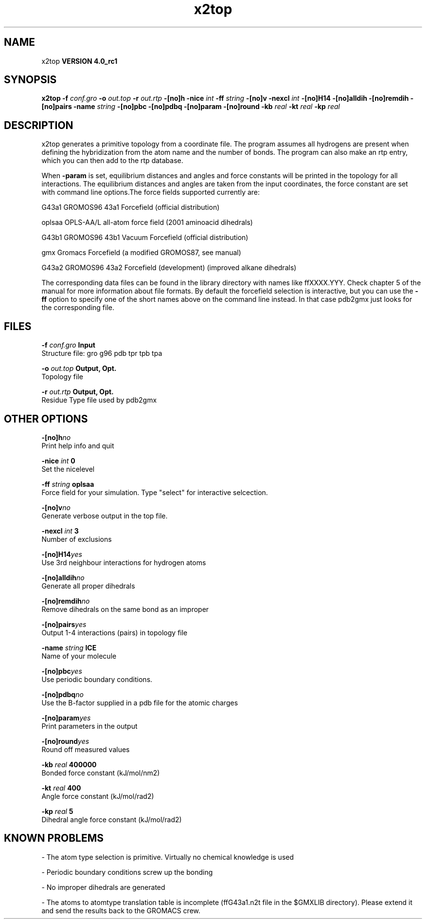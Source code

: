 .TH x2top 1 "Mon 22 Sep 2008"
.SH NAME
x2top
.B VERSION 4.0_rc1
.SH SYNOPSIS
\f3x2top\fP
.BI "-f" " conf.gro "
.BI "-o" " out.top "
.BI "-r" " out.rtp "
.BI "-[no]h" ""
.BI "-nice" " int "
.BI "-ff" " string "
.BI "-[no]v" ""
.BI "-nexcl" " int "
.BI "-[no]H14" ""
.BI "-[no]alldih" ""
.BI "-[no]remdih" ""
.BI "-[no]pairs" ""
.BI "-name" " string "
.BI "-[no]pbc" ""
.BI "-[no]pdbq" ""
.BI "-[no]param" ""
.BI "-[no]round" ""
.BI "-kb" " real "
.BI "-kt" " real "
.BI "-kp" " real "
.SH DESCRIPTION
x2top generates a primitive topology from a coordinate file.
The program assumes all hydrogens are present when defining
the hybridization from the atom name and the number of bonds.
The program can also make an rtp entry, which you can then add
to the rtp database.


When 
.B -param
is set, equilibrium distances and angles
and force constants will be printed in the topology for all
interactions. The equilibrium distances and angles are taken
from the input coordinates, the force constant are set with
command line options.The force fields supported currently are:


G43a1  GROMOS96 43a1 Forcefield (official distribution)


oplsaa OPLS-AA/L all-atom force field (2001 aminoacid dihedrals)


G43b1  GROMOS96 43b1 Vacuum Forcefield (official distribution)


gmx    Gromacs Forcefield (a modified GROMOS87, see manual)


G43a2  GROMOS96 43a2 Forcefield (development) (improved alkane dihedrals)


The corresponding data files can be found in the library directory
with names like ffXXXX.YYY. Check chapter 5 of the manual for more
information about file formats. By default the forcefield selection
is interactive, but you can use the 
.B -ff
option to specify
one of the short names above on the command line instead. In that
case pdb2gmx just looks for the corresponding file.


.SH FILES
.BI "-f" " conf.gro" 
.B Input
 Structure file: gro g96 pdb tpr tpb tpa 

.BI "-o" " out.top" 
.B Output, Opt.
 Topology file 

.BI "-r" " out.rtp" 
.B Output, Opt.
 Residue Type file used by pdb2gmx 

.SH OTHER OPTIONS
.BI "-[no]h"  "no    "
 Print help info and quit

.BI "-nice"  " int" " 0" 
 Set the nicelevel

.BI "-ff"  " string" " oplsaa" 
 Force field for your simulation. Type "select" for interactive selcection.

.BI "-[no]v"  "no    "
 Generate verbose output in the top file.

.BI "-nexcl"  " int" " 3" 
 Number of exclusions

.BI "-[no]H14"  "yes   "
 Use 3rd neighbour interactions for hydrogen atoms

.BI "-[no]alldih"  "no    "
 Generate all proper dihedrals

.BI "-[no]remdih"  "no    "
 Remove dihedrals on the same bond as an improper

.BI "-[no]pairs"  "yes   "
 Output 1-4 interactions (pairs) in topology file

.BI "-name"  " string" " ICE" 
 Name of your molecule

.BI "-[no]pbc"  "yes   "
 Use periodic boundary conditions.

.BI "-[no]pdbq"  "no    "
 Use the B-factor supplied in a pdb file for the atomic charges

.BI "-[no]param"  "yes   "
 Print parameters in the output

.BI "-[no]round"  "yes   "
 Round off measured values

.BI "-kb"  " real" " 400000" 
 Bonded force constant (kJ/mol/nm2)

.BI "-kt"  " real" " 400   " 
 Angle force constant (kJ/mol/rad2)

.BI "-kp"  " real" " 5     " 
 Dihedral angle force constant (kJ/mol/rad2)

.SH KNOWN PROBLEMS
\- The atom type selection is primitive. Virtually no chemical knowledge is used

\- Periodic boundary conditions screw up the bonding

\- No improper dihedrals are generated

\- The atoms to atomtype translation table is incomplete (ffG43a1.n2t file in the $GMXLIB directory). Please extend it and send the results back to the GROMACS crew.

